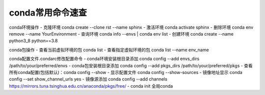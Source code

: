 conda常用命令速查
=================================


conda环境操作
- 克隆环境 conda create --clone rst --name sphinx
- 激活环境 conda activate sphinx
- 删除环境 conda env remove --name YourEnvironment
- 查询环境 conda info --envs | conda env list
- 创建环境 conda create --name python3_8 python==3.8

conda包操作
- 查看当前虚拟环境的包 conda list
- 查看指定虚拟环境的包 conda list --name env_name


conda配置文件.condarc修改配置命令
- conda环境安装根目录添加 conda config --add envs_dirs /path/to/your/preferred/envs
- conda包安装根目录添加 conda config --add pkgs_dirs /path/to/your/preferred/pkgs
- 查看所有conda配置(包括默认)：conda config --show
- 显示配置文件 conda config --show-sources
- 镜像地址显示 conda config --set show_channel_urls yes
- 镜像源添加 conda config --add channels https://mirrors.tuna.tsinghua.edu.cn/anaconda/pkgs/free/
- conda init 全局conda
